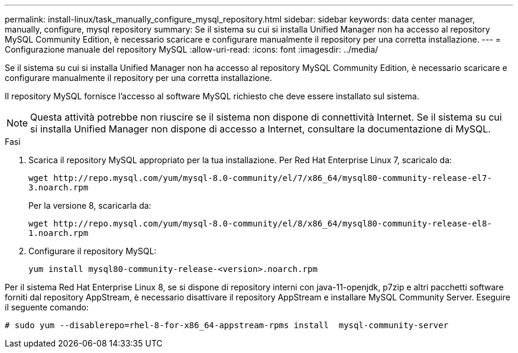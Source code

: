 ---
permalink: install-linux/task_manually_configure_mysql_repository.html 
sidebar: sidebar 
keywords: data center manager, manually, configure, mysql repository 
summary: Se il sistema su cui si installa Unified Manager non ha accesso al repository MySQL Community Edition, è necessario scaricare e configurare manualmente il repository per una corretta installazione. 
---
= Configurazione manuale del repository MySQL
:allow-uri-read: 
:icons: font
:imagesdir: ../media/


[role="lead"]
Se il sistema su cui si installa Unified Manager non ha accesso al repository MySQL Community Edition, è necessario scaricare e configurare manualmente il repository per una corretta installazione.

Il repository MySQL fornisce l'accesso al software MySQL richiesto che deve essere installato sul sistema.

[NOTE]
====
Questa attività potrebbe non riuscire se il sistema non dispone di connettività Internet. Se il sistema su cui si installa Unified Manager non dispone di accesso a Internet, consultare la documentazione di MySQL.

====
.Fasi
. Scarica il repository MySQL appropriato per la tua installazione. Per Red Hat Enterprise Linux 7, scaricalo da:
+
`+wget http://repo.mysql.com/yum/mysql-8.0-community/el/7/x86_64/mysql80-community-release-el7-3.noarch.rpm+`

+
Per la versione 8, scaricarla da:

+
`+wget http://repo.mysql.com/yum/mysql-8.0-community/el/8/x86_64/mysql80-community-release-el8-1.noarch.rpm+`

. Configurare il repository MySQL:
+
`yum install mysql80-community-release-<version>.noarch.rpm`



Per il sistema Red Hat Enterprise Linux 8, se si dispone di repository interni con java-11-openjdk, p7zip e altri pacchetti software forniti dal repository AppStream, è necessario disattivare il repository AppStream e installare MySQL Community Server. Eseguire il seguente comando:

[listing]
----
# sudo yum --disablerepo=rhel-8-for-x86_64-appstream-rpms install  mysql-community-server
----